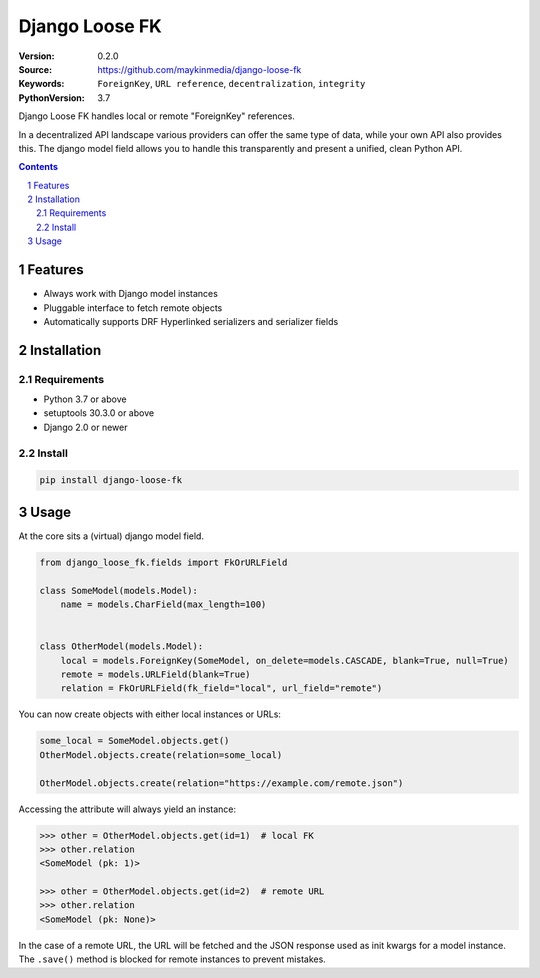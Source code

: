 ===============
Django Loose FK
===============

:Version: 0.2.0
:Source: https://github.com/maykinmedia/django-loose-fk
:Keywords: ``ForeignKey``, ``URL reference``, ``decentralization``, ``integrity``
:PythonVersion: 3.7

|build-status| |requirements| |coverage|

|python-versions| |django-versions| |pypi-version|

Django Loose FK handles local or remote "ForeignKey" references.

In a decentralized API landscape various providers can offer the same type of
data, while your own API also provides this. The django model field allows
you to handle this transparently and present a unified, clean Python API.

.. contents::

.. section-numbering::

Features
========

* Always work with Django model instances
* Pluggable interface to fetch remote objects
* Automatically supports DRF Hyperlinked serializers and serializer fields

Installation
============

Requirements
------------

* Python 3.7 or above
* setuptools 30.3.0 or above
* Django 2.0 or newer


Install
-------

.. code-block:: bash

    pip install django-loose-fk


Usage
=====

At the core sits a (virtual) django model field.

.. code-block:: python

    from django_loose_fk.fields import FkOrURLField

    class SomeModel(models.Model):
        name = models.CharField(max_length=100)


    class OtherModel(models.Model):
        local = models.ForeignKey(SomeModel, on_delete=models.CASCADE, blank=True, null=True)
        remote = models.URLField(blank=True)
        relation = FkOrURLField(fk_field="local", url_field="remote")


You can now create objects with either local instances or URLs:

.. code-block:: python

    some_local = SomeModel.objects.get()
    OtherModel.objects.create(relation=some_local)

    OtherModel.objects.create(relation="https://example.com/remote.json")


Accessing the attribute will always yield an instance:

.. code-block:: python

    >>> other = OtherModel.objects.get(id=1)  # local FK
    >>> other.relation
    <SomeModel (pk: 1)>

    >>> other = OtherModel.objects.get(id=2)  # remote URL
    >>> other.relation
    <SomeModel (pk: None)>

In the case of a remote URL, the URL will be fetched and the JSON response used
as init kwargs for a model instance. The ``.save()`` method is blocked for
remote instances to prevent mistakes.


.. |build-status| image:: https://travis-ci.org/maykinmedia/django-loose-fk.svg?branch=develop
    :target: https://travis-ci.org/maykinmedia/django-loose-fk

.. |requirements| image:: https://requires.io/github/maykinmedia/django-loose-fk/requirements.svg?branch=develop
    :target: https://requires.io/github/maykinmedia/django-loose-fk/requirements/?branch=develop
    :alt: Requirements status

.. |coverage| image:: https://codecov.io/gh/maykinmedia/django-loose-fk/branch/develop/graph/badge.svg
    :target: https://codecov.io/gh/maykinmedia/django-loose-fk
    :alt: Coverage status

.. |python-versions| image:: https://img.shields.io/pypi/pyversions/django-loose-fk.svg

.. |django-versions| image:: https://img.shields.io/pypi/djversions/django-loose-fk.svg

.. |pypi-version| image:: https://img.shields.io/pypi/v/django-loose-fk.svg
    :target: https://pypi.org/project/django-loose-fk/
